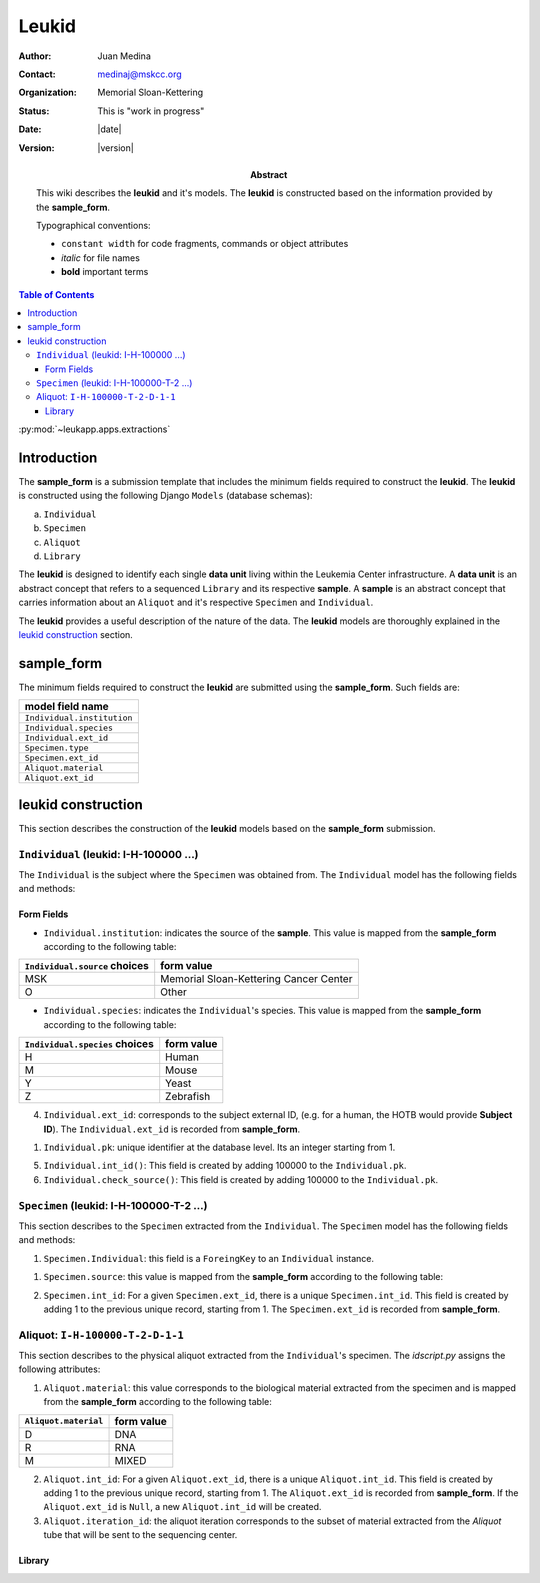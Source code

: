 ******
Leukid
******

.. bibliographic fields (which also require a transform):
:author: Juan Medina
:contact: medinaj@mskcc.org
:organization: Memorial Sloan-Kettering
:status: This is "work in progress"
:date: |date|
:version: |version|

:abstract:
    This wiki describes the **leukid** and it's models. The **leukid** is constructed based on the information provided by the **sample_form**.

    Typographical conventions:

    * ``constant width`` for code fragments, commands or object attributes
    * *italic* for file names
    * **bold** important terms

.. meta::
   :keywords: leukid, sample_form, models, sample, data unit
   :description lang=en: This wiki describes the **leukid** and it's models. The **leukid** is constructed based on the information provided by the **sample_form**.

.. contents:: Table of Contents
.. .. section-numbering::


:py:mod:`~leukapp.apps.extractions`

Introduction
------------

The **sample_form** is a submission template that includes the minimum fields required to construct the **leukid**. The **leukid** is constructed using the following Django ``Models`` (database schemas):

a) ``Individual``
b) ``Specimen``
c) ``Aliquot``
d) ``Library``

The **leukid** is designed to identify each single **data unit** living within the Leukemia Center infrastructure. A **data unit** is an abstract concept that refers to a sequenced ``Library`` and its respective **sample**. A **sample** is an abstract concept that carries information about an ``Aliquot`` and it's respective ``Specimen`` and ``Individual``.

The **leukid** provides a useful description of the nature of the data. The **leukid** models are thoroughly explained in the `leukid construction`_ section.

sample_form
-----------

The minimum fields required to construct the **leukid** are submitted using the **sample_form**. Such fields are:

+----------------------------+
| model field name           |
+============================+
| ``Individual.institution`` |
+----------------------------+
| ``Individual.species``     |
+----------------------------+
| ``Individual.ext_id``      |
+----------------------------+
| ``Specimen.type``          |
+----------------------------+
| ``Specimen.ext_id``        |
+----------------------------+
| ``Aliquot.material``       |
+----------------------------+
| ``Aliquot.ext_id``         |
+----------------------------+

leukid construction
-------------------

This section describes the construction of the **leukid** models based on the **sample_form** submission.

``Individual`` (leukid: I-H-100000 ...)
"""""""""""""""""""""""""""""""""""""""

The ``Individual`` is the subject where the ``Specimen`` was obtained from. The ``Individual`` model has the following fields and methods:

Form Fields
^^^^^^^^^^^

• ``Individual.institution``: indicates the source of the **sample**. This value is mapped from the **sample_form** according to the following table:

+-------------------------------+----------------------------------------+
| ``Individual.source`` choices | form value                             |
+===============================+========================================+
| MSK                           | Memorial Sloan-Kettering Cancer Center |
+-------------------------------+----------------------------------------+
| O                             | Other                                  |
+-------------------------------+----------------------------------------+

• ``Individual.species``: indicates the ``Individual``'s species. This value is mapped from the **sample_form** according to the following table:

+--------------------------------+------------+
| ``Individual.species`` choices | form value |
+================================+============+
| H                              | Human      |
+--------------------------------+------------+
| M                              | Mouse      |
+--------------------------------+------------+
| Y                              | Yeast      |
+--------------------------------+------------+
| Z                              | Zebrafish  |
+--------------------------------+------------+

4. ``Individual.ext_id``: corresponds to the subject external ID, (e.g. for a human, the HOTB would provide **Subject ID**). The ``Individual.ext_id`` is recorded from **sample_form**.


1. ``Individual.pk``: unique identifier at the database level. Its an integer starting from 1.

5. ``Individual.int_id()``: This field is created by adding 100000 to the ``Individual.pk``.

6. ``Individual.check_source()``: This field is created by adding 100000 to the ``Individual.pk``.

``Specimen`` (leukid: I-H-100000-T-2 ...)
"""""""""""""""""""""""""""""""""""""""""

This section describes to the ``Specimen`` extracted from the ``Individual``. The ``Specimen`` model has the following fields and methods:

1. ``Specimen.Individual``: this field is a ``ForeingKey`` to an ``Individual`` instance.

1. ``Specimen.source``: this value is mapped from the **sample_form** according to the following table:

+-------------------+------------+
| ``Specimen.source`` | form value |
+===================+============+
| T                 | Tumor      |
+-------------------+------------+
| N                 | Normal     |
+-------------------+------------+

2. ``Specimen.int_id``: For a given ``Specimen.ext_id``, there is a unique ``Specimen.int_id``. This field is created by adding 1 to the previous unique record, starting from 1. The ``Specimen.ext_id`` is recorded from **sample_form**.

Aliquot: ``I-H-100000-T-2-D-1-1``
"""""""""""""""""""""""""""""""""

This section describes to the physical aliquot extracted from the ``Individual``'s specimen. The *idscript.py* assigns the following attributes:

1. ``Aliquot.material``: this value corresponds to the biological material extracted from the specimen and is mapped from the **sample_form** according to the following table:

+----------------------+------------+
| ``Aliquot.material`` | form value |
+======================+============+
| D                    | DNA        |
+----------------------+------------+
| R                    | RNA        |
+----------------------+------------+
| M                    | MIXED      |
+----------------------+------------+

2. ``Aliquot.int_id``: For a given ``Aliquot.ext_id``, there is a unique ``Aliquot.int_id``. This field is created by adding 1 to the previous unique record, starting from 1. The ``Aliquot.ext_id`` is recorded from **sample_form**. If the ``Aliquot.ext_id`` is ``Null``, a new ``Aliquot.int_id`` will be created.

3. ``Aliquot.iteration_id``: the aliquot iteration corresponds to the subset of material extracted from the *Aliquot* tube that will be sent to the sequencing center.


Library
^^^^^^^
